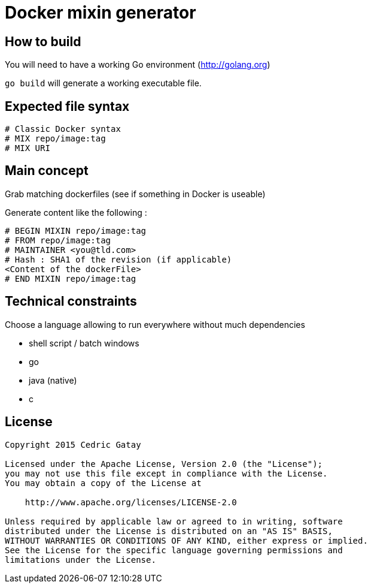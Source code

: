 = Docker mixin generator

== How to build

You will need to have a working Go environment (http://golang.org)

`go build` will generate a working executable file.

== Expected file syntax

------
# Classic Docker syntax
# MIX repo/image:tag
# MIX URI
------

== Main concept
Grab matching dockerfiles (see if something in Docker is useable)

Generate content like the following : 

------
# BEGIN MIXIN repo/image:tag
# FROM repo/image:tag
# MAINTAINER <you@tld.com>
# Hash : SHA1 of the revision (if applicable)
<Content of the dockerFile>
# END MIXIN repo/image:tag
------

== Technical constraints

Choose a language allowing to run everywhere without much dependencies

 * shell script / batch windows
 * go 
 * java (native)
 * c  


== License
------
Copyright 2015 Cedric Gatay

Licensed under the Apache License, Version 2.0 (the "License");
you may not use this file except in compliance with the License.
You may obtain a copy of the License at

    http://www.apache.org/licenses/LICENSE-2.0

Unless required by applicable law or agreed to in writing, software
distributed under the License is distributed on an "AS IS" BASIS,
WITHOUT WARRANTIES OR CONDITIONS OF ANY KIND, either express or implied.
See the License for the specific language governing permissions and
limitations under the License.
------
